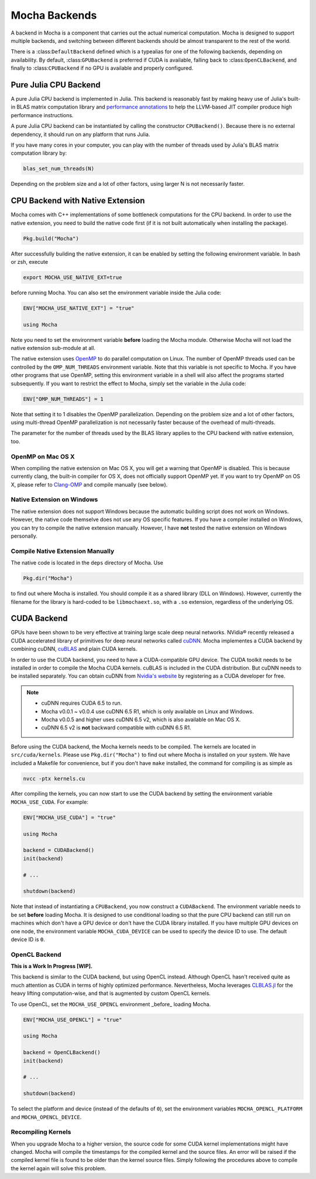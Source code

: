 Mocha Backends
==============

A backend in Mocha is a component that carries out the actual numerical computation.
Mocha is designed to support multiple backends, and switching between different
backends should be almost transparent to the rest of the world.

There is a :class:``DefaultBackend`` defined which is a typealias for one of the
following backends, depending on availability. By default, :class:``GPUBackend``
is preferred if CUDA is available, falling back to :class:``OpenCLBackend``, and
finally to :class:``CPUBackend`` if no GPU is available and properly configured.

Pure Julia CPU Backend
----------------------

A pure Julia CPU backend is implemented in Julia. This backend is reasonably
fast by making heavy use of Julia's built-in BLAS matrix computation library
and `performance annotations
<http://julia.readthedocs.org/en/latest/manual/performance-tips/#performance-annotations>`_
to help the LLVM-based JIT compiler produce high performance instructions.

A pure Julia CPU backend can be instantiated by calling the constructor
``CPUBackend()``. Because there is no external dependency, it should run on any
platform that runs Julia.

If you have many cores in your computer, you can play with the number of threads
used by Julia's BLAS matrix computation library by:

.. code-block:: julia

   blas_set_num_threads(N)

Depending on the problem size and a lot of other factors, using larger N is
not necessarily faster.

CPU Backend with Native Extension
---------------------------------

Mocha comes with C++ implementations of some bottleneck computations for the CPU
backend. In order to use the native extension, you need to build the native code
first (if it is not built automatically when installing the package).

.. code-block:: julia

   Pkg.build("Mocha")

After successfully building the native extension, it can be enabled by setting
the following environment variable. In bash or zsh, execute

.. code-block:: bash

   export MOCHA_USE_NATIVE_EXT=true

before running Mocha. You can also set the environment variable inside the Julia
code:

.. code-block:: julia

   ENV["MOCHA_USE_NATIVE_EXT"] = "true"

   using Mocha

Note you need to set the environment variable **before** loading the Mocha
module. Otherwise Mocha will not load the native extension sub-module at all.

The native extension uses `OpenMP <http://openmp.org/wp/>`_ to do parallel
computation on Linux. The number of OpenMP threads used can be controlled by
the ``OMP_NUM_THREADS`` environment variable. Note that this variable is not specific
to Mocha. If you have other programs that use OpenMP, setting this environment
variable in a shell will also affect the programs started subsequently. If you
want to restrict the effect to Mocha, simply set the variable in the Julia code:

.. code-block:: julia

   ENV["OMP_NUM_THREADS"] = 1

Note that setting it to 1 disables the OpenMP parallelization. Depending on the problem
size and a lot of other factors, using multi-thread OpenMP parallelization is
not necessarily faster because of the overhead of multi-threads.

The parameter for the number of threads used by the BLAS library applies to the
CPU backend with native extension, too.

OpenMP on Mac OS X
~~~~~~~~~~~~~~~~~~

When compiling the native extension on Mac OS X, you will get a warning that
OpenMP is disabled. This is because currently clang, the built-in compiler for
OS X, does not officially support OpenMP yet. If you want to try OpenMP on OS X,
please refer to `Clang-OMP <http://clang-omp.github.io/>`_ and compile manually
(see below).

Native Extension on Windows
~~~~~~~~~~~~~~~~~~~~~~~~~~~

The native extension does not support Windows because the automatic building script
does not work on Windows. However, the native code themselve does not use any
OS specific features. If you have a compiler installed on Windows, you can try
to compile the native extension manually. However, I have **not** tested the
native extension on Windows personally.

Compile Native Extension Manually
~~~~~~~~~~~~~~~~~~~~~~~~~~~~~~~~~

The native code is located in the ``deps`` directory of Mocha. Use

.. code-block:: julia

   Pkg.dir("Mocha")

to find out where Mocha is installed. You should compile it as a shared library
(DLL on Windows). However, currently the filename for the library is hard-coded
to be ``libmochaext.so``, with a ``.so`` extension, regardless of the underlying
OS.


CUDA Backend
------------

GPUs have been shown to be very effective at training large scale deep neural
networks. NVidia® recently released a CUDA accelerated library of primitives for
deep neural networks called `cuDNN <https://developer.nvidia.com/cuDNN>`_. Mocha
implementes a CUDA backend by combining cuDNN, `cuBLAS
<https://developer.nvidia.com/cublas>`_ and plain CUDA kernels.

In order to use the CUDA backend, you need to have a CUDA-compatible GPU device.
The CUDA toolkit needs to be installed in order to compile the Mocha CUDA kernels.
cuBLAS is included in the CUDA distribution. But cuDNN needs to be installed
separately. You can obtain cuDNN from `Nvidia's website
<https://developer.nvidia.com/cuDNN>`_ by registering as a CUDA developer for
free.

.. note::

   * cuDNN requires CUDA 6.5 to run.
   * Mocha v0.0.1 ~ v0.0.4 use cuDNN 6.5 R1, which is only available on Linux
     and Windows.
   * Mocha v0.0.5 and higher uses cuDNN 6.5 v2, which is also
     available on Mac OS X.
   * cuDNN 6.5 v2 is **not** backward compatible with cuDNN 6.5 R1.

Before using the CUDA backend, the Mocha kernels needs to be compiled. The kernels
are located in ``src/cuda/kernels``. Please use ``Pkg.dir("Mocha")`` to find out
where Mocha is installed on your system. We have included a Makefile for
convenience, but if you don't have ``make`` installed, the command for compiling is
as simple as

.. code-block:: bash

   nvcc -ptx kernels.cu

After compiling the kernels, you can now start to use the CUDA backend by
setting the environment variable ``MOCHA_USE_CUDA``. For example:

.. code-block:: julia

   ENV["MOCHA_USE_CUDA"] = "true"

   using Mocha

   backend = CUDABackend()
   init(backend)

   # ...

   shutdown(backend)

Note that instead of instantiating a ``CPUBackend``, you now construct
a ``CUDABackend``. The environment variable needs to be set **before** loading
Mocha. It is designed to use conditional loading so that the pure CPU backend
can still run on machines which don't have a GPU device or don't have the CUDA
library installed. If you have multiple GPU devices on one node, the environment
variable ``MOCHA_CUDA_DEVICE`` can be used to specify the device ID to use. The
default device ID is ``0``.

OpenCL Backend
~~~~~~~~~~~~~~

**This is a Work In Progress [WIP].**

This backend is similar to the CUDA backend, but using OpenCL instead. Although
OpenCL hasn't received quite as much attention as CUDA in terms of highly
optimized performance. Nevertheless, Mocha leverages `CLBLAS.jl
<https://github.com/JuliaGPU/CLBLAS.jl>`_ for the heavy lifting computation-wise,
and that is augmented by custom OpenCL kernels.

To use OpenCL, set the ``MOCHA_USE_OPENCL`` environment _before_ loading Mocha.

.. code-block:: julia

   ENV["MOCHA_USE_OPENCL"] = "true"

   using Mocha

   backend = OpenCLBackend()
   init(backend)

   # ...

   shutdown(backend)

To select the platform and device (instead of the defaults of ``0``), set the
environment variables ``MOCHA_OPENCL_PLATFORM`` and ``MOCHA_OPENCL_DEVICE``.

Recompiling Kernels
~~~~~~~~~~~~~~~~~~~

When you upgrade Mocha to a higher version, the source code for some CUDA kernel
implementations might have changed. Mocha will compile the timestamps for the
compiled kernel and the source files. An error will be raised if the compiled kernel
file is found to be older than the kernel source files. Simply following the procedures
above to compile the kernel again will solve this problem.



